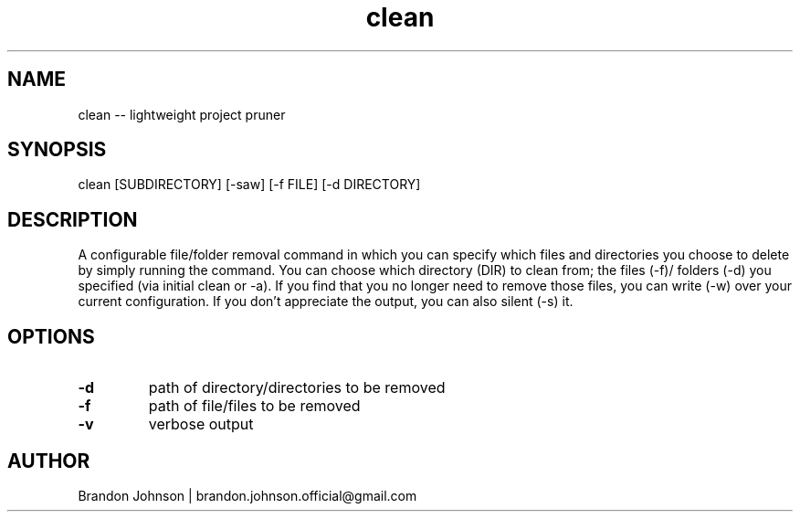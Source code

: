 .TH clean 1 "10 October 2017" "1.0" "clean man page"

.SH NAME
clean -- lightweight project pruner

.SH SYNOPSIS
clean [SUBDIRECTORY] [-saw] [-f FILE] [-d DIRECTORY]

.SH DESCRIPTION
A configurable file/folder removal command in which you can specify which 
files and directories you choose to delete by simply running the command.
You can choose which directory (DIR) to clean from; the files (-f)/
folders (-d) you specified (via initial clean or -a). If you find 
that you no longer need to remove those files, you can write (-w) 
over your current configuration. If you don't appreciate the 
output, you can also silent (-s) it.

.SH OPTIONS
.TP
.B -d
path of directory/directories to be removed

.TP
.B -f
path of file/files to be removed

.TP
.B -v
verbose output

.SH AUTHOR
Brandon Johnson | brandon.johnson.official@gmail.com
